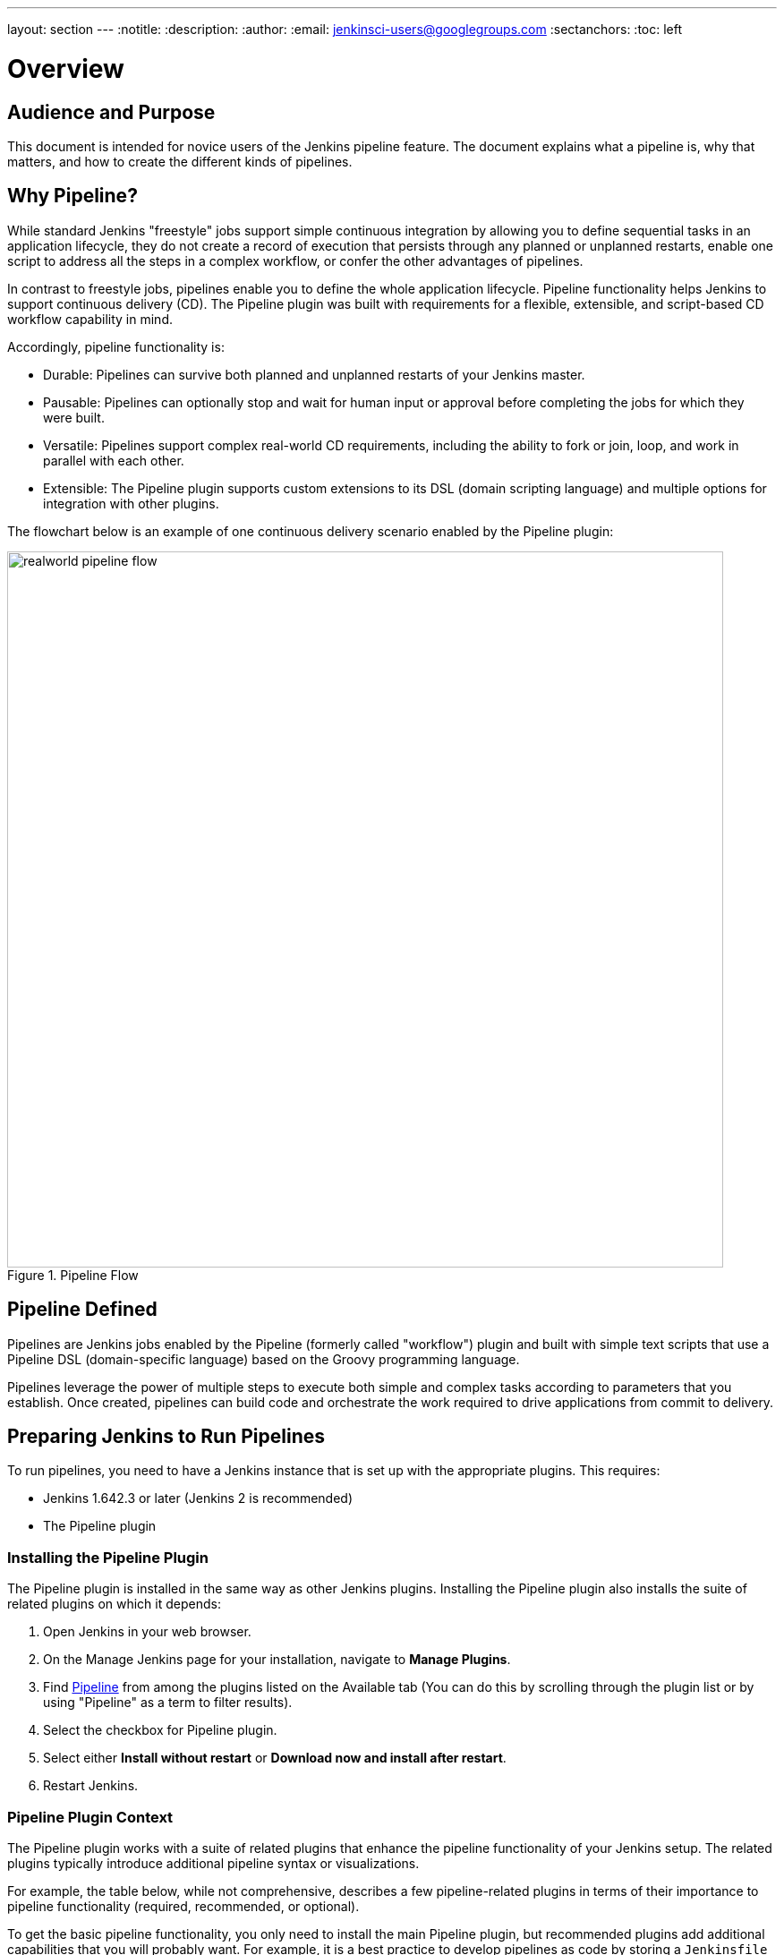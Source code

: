 ---
layout: section
---
:notitle:
:description:
:author:
:email: jenkinsci-users@googlegroups.com
:sectanchors:
:toc: left

= Overview

== Audience and Purpose

This document is intended for novice users of the Jenkins pipeline feature. The
document explains what a pipeline is, why that matters, and how to create the
different kinds of pipelines.

== Why Pipeline?

While standard Jenkins "freestyle" jobs support simple continuous integration by
allowing you to define sequential tasks in an application lifecycle, they do not
create a record of execution that persists through any planned or unplanned
restarts, enable one script to address all the steps in a complex workflow, or
confer the other advantages of pipelines.

In contrast to freestyle jobs, pipelines enable you to define the whole
application lifecycle.  Pipeline functionality helps Jenkins to support
continuous delivery (CD). The Pipeline plugin was built with requirements for a
flexible, extensible, and script-based CD workflow capability in mind.

Accordingly, pipeline functionality is:

* Durable: Pipelines can survive both planned and unplanned restarts of your Jenkins master.
* Pausable: Pipelines can optionally stop and wait for human input or approval before completing the jobs for which they were built.
* Versatile: Pipelines support complex real-world CD requirements, including the ability to fork or join, loop, and work in parallel with each other.
* Extensible: The Pipeline plugin supports custom extensions to its DSL (domain scripting language) and multiple options for integration with other plugins.


The flowchart below is an example of one continuous delivery scenario enabled by the Pipeline plugin:

image::/images/pipeline/realworld-pipeline-flow.png[title="Pipeline Flow", 800]

== Pipeline Defined

Pipelines are Jenkins jobs enabled by the Pipeline (formerly called "workflow")
plugin and built with simple text scripts that use a Pipeline DSL
(domain-specific language) based on the Groovy programming language.

Pipelines leverage the power of multiple steps to execute both simple and
complex tasks according to parameters that you establish. Once created,
pipelines can build code and orchestrate the work required to drive applications
from commit to delivery.

== Preparing Jenkins to Run Pipelines

To run pipelines, you need to have a Jenkins instance that is set up with the
appropriate plugins. This requires:

* Jenkins 1.642.3 or later (Jenkins 2 is recommended)
* The Pipeline plugin

=== Installing the Pipeline Plugin

The Pipeline plugin is installed in the same way as other Jenkins plugins.
Installing the Pipeline plugin also installs the suite of related plugins on
which it depends:

. Open Jenkins in your web browser.
. On the Manage Jenkins page for your installation, navigate to *Manage Plugins*.
. Find https://wiki.jenkins-ci.org/display/JENKINS/Pipeline+Plugin[Pipeline] from among the plugins listed on the Available tab (You can do this by scrolling through the plugin list or by using "Pipeline" as a term to filter results).
. Select the checkbox for Pipeline plugin.
. Select either *Install without restart* or *Download now and install after restart*.
. Restart Jenkins.

=== Pipeline Plugin Context

The Pipeline plugin works with a suite of related plugins that enhance the
pipeline functionality of your Jenkins setup. The related plugins typically
introduce additional pipeline syntax or visualizations.

For example, the table below, while not comprehensive, describes a few
pipeline-related plugins in terms of their importance to pipeline functionality
(required, recommended, or optional).

To get the basic pipeline functionality, you only need to install the main
Pipeline plugin, but recommended plugins add additional capabilities that you
will probably want. For example, it is a best practice to develop pipelines as code by storing a `Jenkinsfile` with pipeline script in your SCM,
so that you can apply the same version control and testing to pipelines as you do to your other software, and that is why the
Multibranch Pipeline plugin is recommended.

Optional plugins are mainly useful if you are creating pipelines that are
related to the technologies that they support.


[options="header"]
|=======================
|Plugin Name                     |Description           |Status
|Pipeline (workflow-aggregator)  | Installs the core pipeline engine and its dependent plugins:
Pipeline: API,
Pipeline: Basic Steps,
Pipeline: Durable Task Step,
Pipeline: Execution Support,
Pipeline: Global Shared Library for CPS pipeline,
Pipeline: Groovy CPS Execution,
Pipeline: Job,
Pipeline: SCM Step,
Pipeline: Step API
| required

| Pipeline: Stage View
| Provides a graphical swimlane view of pipeline stage execution, as well as a build history of the stages
| recommended

| Multibranch Pipeline
| Adds "Multibranch Pipeline" item type which enables Jenkins to automatically
build branches that contain a `Jenkinsfile`
| recommended

| GitHub Branch Source
| Adds GitHub Organization Folder item type and adds "GitHub" as a branch source on Multibranch pipelines
| recommended for teams hosting repositories in GitHub

| Bitbucket Branch Source
| Adds Bitbucket Team item type and adds "Bitbucket" as a branch source on Multibranch pipelines
| recommended for teams hosting repositories in Bitbucket; best with Bitbucket Server 4.0 or later.

| Docker Pipeline
| Enables pipeline to build and use Docker containers inside pipeline scripts.
| optional

|=======================


=== More Information

As with any Jenkins plugin, you can install the Pipeline plugin using the Plugin
Manager in a running Jenkins instance.

To explore Pipeline without installing
Jenkins separately or accessing your production system, you can run a
link:https://github.com/jenkinsci/workflow-aggregator-plugin/blob/master/demo/README.md[Docker
demo] of Pipeline functionality.

Pipeline-related plugins are regularly "whitelisted" as compatible with or
designed for Pipeline usage. For more information, see the
link:https://github.com/jenkinsci/pipeline-plugin/blob/master/COMPATIBILITY.md[Plugin
Compatibility With Pipeline] web page.

When you get flows from source control through `Jenkinsfile` or a link:https://github.com/jenkinsci/workflow-cps-global-lib-plugin/blob/master/README.md[Pipeline Global Library],
you may also have to whitelist method calls in the link:https://wiki.jenkins-ci.org/display/JENKINS/Script+Security+Plugin[Script Security Plugin].

[NOTE]
====
Several plugins available in the Jenkins ecosystem but not actually
related to the Pipeline feature set described in this guide also use the terms
"pipeline," "DSL," and "Job DSL" in their names. For example:

* Build Pipeline plugin - provides a way to execute Jenkins jobs sequentially
* Build Flow Plugin - introduces a job type that lets you define an orchestration process as a script.

This guide describes the link:https://wiki.jenkins-ci.org/display/JENKINS/Pipeline+Plugin[Pipeline Plugin] that supports the current Pipeline feature set.
====

== Approaches to Defining Pipeline Script

You can create pipelines in either of the following ways:

* Through script entered in the configuration page of the web interface for your Jenkins instance.
* Through a `Jenkinsfile` that you create with a text editor and then check into your project's source control repository, where it can be accessed when you select the *Pipeline Script from SCM* option while configuring the Pipeline in Jenkins.

[NOTE]
====
When you use a Jenkinsfile, it is a best practice to put #!groovy at the top of the file so that IDEs and
GitHub diffs detect the Groovy language properly.

====

== Creating a Simple Pipeline

Initial pipeline usage typically involves the following tasks:

. Downloading and installing the Pipeline plugin (Unless it is already part of your Jenkins installation)
. Creating a Pipeline of a specific type
. Configuring your Pipeline
. Controlling flow (workflow) through your Pipeline
. Scaling your Pipeline

To create a simple pipeline from the Jenkins interface, perform the following steps:

. Click *New Item* on your Jenkins home page,  enter a name for your (pipeline) job, select *Pipeline*, and click *OK*.
. In the Script text area of the configuration screen, enter your pipeline script. If you are new to pipeline creation, you might want to start by opening Snippet Generator and selecting the "Hello Word" snippet.
. Check the Use Groovy Sandbox option below the Script text area.
. Click *Save*.
. Click *Build Now* to create the pipeline.
. Click ▾ and select *Console Output* to see the output.


Pipelines are written as Groovy scripts that tell Jenkins what to do when they
are run. Relevant bits of syntax are introduced as needed, so while an
understanding of Groovy is helpful, it is not required to use Pipeline.

If you are a Jenkins administrator (in other words, authorized to approve your
own scripts), sandboxing is optional but efficient, because it lets scripts run
without approval as long as they limit themselves to operations that Jenkins
considers inherently safe.

[NOTE]
====
To use pathnames that include spaces, bracket those pathnames between escaped double quotes using \".
The extra quotation marks ensure that any spaces in pathnames are parsed properly.

====

The following example shows a successful build of a pipeline created with a
one-line script that uses the `echo` step to output the phrase, "Hello from
Pipeline":

[source,groovy]
----
node {
    echo 'Hello from Pipeline'
}
----

----
Started by user anonymous
[Pipeline] echo
Hello from Pipeline
[Pipeline] End of Pipeline
Finished: SUCCESS
----

[NOTE]
====
You can also create complex and multibranch pipelines in the script entry
area of the Jenkins configuration page, but because they contain multiple stages
and the configuration page UI provides limited scripting space, pipeline
creation is more commonly done using an editor of your choice from which scripts
can be loaded into Jenkins using the *Pipeline script from SCM* option.

====

It is a best practice to use parallel steps whenever you can, as long as you remember not to attempt so much parallel processing
that it swamps the number of available executors. For example, you can acquire a node within the parallel branches of your pipeline:

[source,groovy]
----
parallel 'integration-tests':{
    node('mvn-3.3'){}
}, 'functional-tests':{
    node('selenium'){}
}
----

== Creating Multibranch Pipelines

The *Multibranch Pipeline* project type enables you to configure different jobs
for different branches of the same project. In a multibranch pipeline
configuration, Jenkins automatically discovers, manages, and executes jobs
for multiple source repositories and branches. This eliminates the need for
manual job creation and management, as would otherwise be necessary
when, for example, a developer adds a new feature to an existing
product.

A multibranch pipeline project always includes a 'Jenkinsfile' in its
repository root. Jenkins automatically creates a sub-project for each branch
that it finds in a repository with a `Jenkinsfile`.

Multibranch pipelines use the same version control as the rest of your software
development process. This "pipeline as code" approach has the following
advantages:

* You can modify pipeline code without special editing permissions.
* Finding out who changed what and why no longer depends on whether developers remember to comment their code changes in configuration files.
* Version control makes the history of changes to code readily apparent.

To create a Multibranch Pipeline:

. Click New Item on your Jenkins home page, enter a name for your job, select Multibranch Pipeline, and click OK.
. Configure your SCM source (options include Git, GitHub, Mercurial, Subversion, and Bitbucket), supplying information about the owner, scan credentials, and repository in appropriate fields.
  For example, if you select Git as the branch source, you are prompted for the usual connection information, but then rather than enter a fixed refspec (Git's name for a source/destination pair), you would enter a branch name pattern (Use default settings to look for any branch).
. Configure the other multibranch pipeline options:
 * API endpoint - an alternate API endpoint to use a self-hosted GitHub Enterprise
 * Checkout credentials - alternate credentials to use when checking out the code (cloning)
 * Include branches - a regular expression to specify branches to include
 * Exclude branches - a regular expression to specify branches to exclude; note that this will takes precedence over the contents of include expressions
. Save your configuration.

Jenkins automatically scans the designated repository and creates appropriate branches.

For example (again in Git), if you started with a master branch, and then wanted
to experiment with some changes, and so did `git checkout -b newfeature` and
pushed some commits, Jenkins would automatically detect the new branch in your
repository and create a new sub-project for it. That sub-project would have its
own build history unrelated to the trunk (main line).

If you choose, you can ask for the sub-project to be automatically removed after
its branch is merged with the main line and deleted. To change your Pipeline
script—for example, to add a new Jenkins publisher step corresponding to new
reports that your `Makefile`/`pom.xml`/etc. is creating—you edit the appropriate
`Jenkinsfile`. Your Pipeline script is always synchronized with
the rest of the source code you are working on.

*Multibranch Pipeline* projects expose the name of the branch being built with
the `BRANCH_NAME` environment variable. In multibranch pipelines, the `checkout
scm` step checks out the specific commit that the `Jenkinsfile` originated, so
as to maintain branch integrity.

== Loading Pipeline Scripts from SCM

Complex pipelines would be cumbersome to write and maintain if you could only do
that in the text area provided by the Jenkins job configuration page.

Accordingly, you also have the option of writing pipeline scripts (Jenkinsfiles)
with the editor that you use in your IDE (integrated development environment) or
SCM system, and then loading those scripts into Jenkins using the *Pipeline
Script from SCM* option enabled by the workflow-scm-step plugin, which is one of
the plugins that the Pipeline plugin depends on and automatically installs.

Loading pipeline scripts using the `checkout scm` step leverages the
idea of "pipeline as code," and lets you maintain pipelines using version
control and standalone Groovy editors.

To do this, select *Pipeline script from SCM* when defining the pipeline.

With the *Pipeline script from SCM* option selected, you do not enter any Groovy
code in the Jenkins UI; you just indicate by specifying a path where in source
code you want to retrieve the pipeline from. When you update the designated
repository, a new build is triggered, as long as your job is configured with an
SCM polling trigger.

== Writing Pipeline Scripts in the Jenkins UI

Because Pipelines are comprised of text scripts, they can be written (edited) in
the same script creation area of the Jenkins user interface where you create
them:

image::/images/pipeline/pipeline-editor.png[title="Pipeline Editor", 800]

NOTE: You determine which kind of pipeline you want to set up before writing it.

=== Using Snippet Generator

You can use the Snippet Generator tool to create syntax examples for individual
steps with which you might not be familiar, or to add relevant syntax to a step
with a long and complex configuration.

Snippet Generator is dynamically populated with a list of the steps available
for pipeline configuration. Depending on the plugins installed to your Jenkins
environment, you may see more or fewer items in the list exposed by Snippet
Generator.

To add one or more steps from Snippet Generator to your pipeline code:

. Open Snippet Generator
. Scroll to the step you want
. Click that step
. Configure the selected step, if presented with configuration options
. Click *Generate Groovy* to see a Groovy snippet that runs the step as configured
. Optionally select and configure additional steps

image::/images/pipeline/snippet-generator.png[title="Snippet Generator", 800]

When you click *Generate Groovy* after selecting a step, you see the function
name used for that step, the names of any parameters it takes (if they are not
default parameters), and the syntax used by Snippet Generator to create that
step.

You can copy and paste the generated code right into your Pipeline, or use it as
a starting point, perhaps deleting any optional parameters that you do not need.

To access information about steps marked with the help icon (question mark),
click on that icon.

== Basic Groovy Syntax for Pipeline Configuration

You typically add functionality to a new pipeline by performing the following tasks:

* Adding nodes
* Adding more complex logic (usually expressed as stages and steps)

To configure a pipeline you have created through the Jenkins UI, select the
pipeline and click *Configure*.

If you run Jenkins on Linux or another Unix-like operating system with a Git
repository that you want to test, for example, you can do that with syntax like
the following, substituting your own name for "joe-user":


[source, groovy]
----
  node {
     git url: 'https://github.com/joe_user/simple-maven-project-with-tests.git'
     def mvnHome = tool 'M3'
     sh "${mvnHome}/bin/mvn -B verify"
  }
----

In Windows environments, you would use `bat` in place of `sh` and you might
use backslashes as the file separator where needed (backslashes need to be
escaped inside strings).

For example, rather than:

[source, groovy]
----
sh "${mvnHome}/bin/mvn -B verify"
----

you would use:

[source, groovy]
----
bat "${mvnHome}\\bin\\mvn -B verify"
----

However, it's really only DOS that requires backslashes as path separators.  Windows
can work with backslashes, but it does not require them.  Therefore, the same paths
using forward slashes should work fine on Windows using the `bat` function.

Your Groovy pipeline script can include functions, conditional tests, loops,
try/catch/finally blocks, and so on.

Sample syntax for one node in a Java environment that is using the open source
Maven build automation tool (note the definition for `mvnHome`) is shown below:

image::/images/pipeline/pipeline-sample.png[title="Pipeline Sample", 800]

Pipeline Sample (graphic) key:

* `def` is a keyword to define a function (you can also give a Java type in
  place of `def` to make it look more like a Java method)
* `=~` is Groovy syntax to match text against a regular expression
* [0] looks up the first match
* [1] looks up the first (…) group within that match
* `readFile` step loads a text file from the workspace and returns its content
  (Note: Do not use `java.io.File` methods, these refer to files on the master
  where Jenkins is running, not files in the current workspace).
* The `writeFile` step saves content to a text file in the workspace
* The `fileExists` step checks whether a file exists without loading it.

The tool step makes sure a tool with the given name is installed on the current
node. The script needs to know where it was installed, so the tool can be run
later. For this, you need a variable.

The `def` keyword in Groovy is the quickest way to define a new variable (with no specific type).

In the sample syntax discussed above, a variable is defined by the following expression:


[source, groovy]
----
def mvnHome = tool 'M3'
----

This ensures that 'M3' is installed somewhere accessible to Jenkins and assigns
the return value of the step (an installation path) to the `mvnHome` variable.

== Advanced Groovy Syntax for Pipeline Configuration

Groovy lets you omit parentheses around function arguments. The named-parameter
syntax is also a shorthand for creating a map, which in Groovy uses the syntax
`[key1: value1, key2: value2]`, so you could write:


[source, groovy]
----
git([url: 'https://github.com/joe_user/simple-maven-project-with-tests.git', branch: 'master'])
----

For convenience, when calling steps taking only one parameter (or only one
mandatory parameter), you can omit the parameter name. For example:


[source, groovy]
----
sh 'echo hello'
----

is really shorthand for:

[source, groovy]
----
sh([script: 'echo hello'])
----

=== Managing the Environment

One way to use tools by default is to add them to your executable path using the
special variable `env` that is defined for all pipelines:


[source, groovy]
----
node {
    git url: 'https://github.com/joe_user/simple-maven-project-with-tests.git'
    def mvnHome = tool 'M3'
    env.PATH = "${mvnHome}/bin:${env.PATH}"
    sh 'mvn -B verify'
}
----

* Properties of this variable are environment variables on the current node.
* You can override certain environment variables, and the overrides are seen by
  subsequent `sh` steps (or anything else that pays attention to environment variables).
* You can run `mvn` without a fully-qualified path.

Setting a variable such as `PATH` in this way is only safe if you are using a
single agent for this build. Alternatively, you can use the `withEnv` step to
set a variable within a scope:


[source, groovy]
----
node {
    git url: 'https://github.com/jglick/simple-maven-project-with-tests.git'
    withEnv(["PATH+MAVEN=${tool 'M3'}/bin"]) {
        sh 'mvn -B verify'
    }
}
----

Jenkins defines some environment variables by default:

*Example:* `env.BUILD_TAG` can be used to get a tag like 'jenkins-projname-1' from
Groovy code, or `$BUILD_TAG` can be used from a `sh` script.  The Snippet Generator
help for the `withEnv` step has more detail on this topic.

=== Build Parameters

If you configured your pipeline to accept parameters using the *Build with
Parameters* option, those parameters are accessible as Groovy variables of the
same name.

=== Types of Executors

Every Pipeline build runs on a Jenkins master using a *flyweight executor*,
which is an uncounted (because it's a temporary rather than configured) slot. Flyweight executors
require very little computing power. A flyweight executor (sometimes also called
a flyweight task) represents Groovy script, which is idle as it waits for a step to complete.

To highlight the contrast between executor types, some Jenkins documentation calls any regular executor a *heavyweight executor*.

When you run a `node` step, an executor is allocated on a node, which is usually an agent, as soon as
an appropriate node is available.

It is a best practice to avoid placing `input` within a node. The input element pauses pipeline execution to wait for either automatic or manual approval.
By design and by nature, approval can take some time, so placing `input` within a node wastes resources by tying up both the flyweight executor
used for input and the regular executor used by the node block, which will not be free for other tasks until input is complete.

Although any flyweight executor running a pipeline is hidden when the pipeline script is idle (between tasks), the *Build Executor Status* widget on the Jenkins page displays status for both types of executors. If the
one available executor on an agent has been pressed into service by a pipeline build that is paused and
you start a second build of the same pipeline, both builds are shown running on the master, but the
second build displays in the Build Queue until the initial build completes and executors are free to help with further processing.

When you use inputs, it is a best practice to wrap them in timeouts. Wrapping inputs in timeouts allows them to be cleaned up if
approvals do not occur within a given window. For example:

[source, groovy]
----
timeout(time:5, unit:'DAYS') {
    input message:'Approve deployment?', submitter: 'it-ops'
}
----

=== Recording Test Results and Artifacts

If there are any test failures in a given build, you want Jenkins to record
them and then proceed, rather than stopping. If you want it saved, you must
capture the `.jar` that you built. The following sample code for a node shows how
(As previously seen in examples from this guide, Maven is being used as
a build tool):

[source, groovy]
----
node {
    git 'https://github.com/joe_user/simple-maven-project-with-tests.git'
    def mvnHome = tool 'M3'
    sh "${mvnHome}/bin/mvn -B -Dmaven.test.failure.ignore verify"
    archiveArtifacts artifacts: '**/target/*.jar', fingerprint: true
    junit '**/target/surefire-reports/TEST-*.xml'
}
----

(Older versions of Pipeline require a slightly more verbose syntax.
The “snippet generator” can be used to see the exact format.)

* If tests fail, the Pipeline is marked unstable (as denoted by a yellow ball in
  the Jenkins UI), and you can browse "Test Result Trend" to see the relevant history.
* You should see Last Successful Artifacts on the Pipeline index page.
